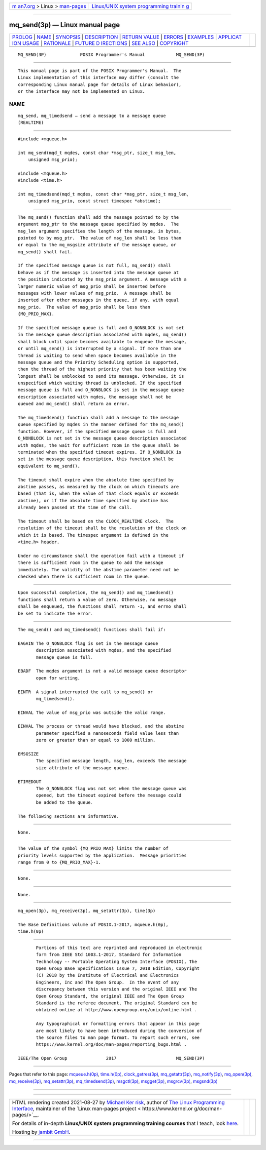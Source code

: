 .. container:: page-top

.. container:: nav-bar

   +----------------------------------+----------------------------------+
   | `m                               | `Linux/UNIX system programming   |
   | an7.org <../../../index.html>`__ | trainin                          |
   | > Linux >                        | g <http://man7.org/training/>`__ |
   | `man-pages <../index.html>`__    |                                  |
   +----------------------------------+----------------------------------+

--------------

mq_send(3p) — Linux manual page
===============================

+-----------------------------------+-----------------------------------+
| `PROLOG <#PROLOG>`__ \|           |                                   |
| `NAME <#NAME>`__ \|               |                                   |
| `SYNOPSIS <#SYNOPSIS>`__ \|       |                                   |
| `DESCRIPTION <#DESCRIPTION>`__ \| |                                   |
| `RETURN VALUE <#RETURN_VALUE>`__  |                                   |
| \| `ERRORS <#ERRORS>`__ \|        |                                   |
| `EXAMPLES <#EXAMPLES>`__ \|       |                                   |
| `APPLICAT                         |                                   |
| ION USAGE <#APPLICATION_USAGE>`__ |                                   |
| \| `RATIONALE <#RATIONALE>`__ \|  |                                   |
| `FUTURE D                         |                                   |
| IRECTIONS <#FUTURE_DIRECTIONS>`__ |                                   |
| \| `SEE ALSO <#SEE_ALSO>`__ \|    |                                   |
| `COPYRIGHT <#COPYRIGHT>`__        |                                   |
+-----------------------------------+-----------------------------------+
| .. container:: man-search-box     |                                   |
+-----------------------------------+-----------------------------------+

::

   MQ_SEND(3P)             POSIX Programmer's Manual            MQ_SEND(3P)


-----------------------------------------------------

::

          This manual page is part of the POSIX Programmer's Manual.  The
          Linux implementation of this interface may differ (consult the
          corresponding Linux manual page for details of Linux behavior),
          or the interface may not be implemented on Linux.

NAME
-------------------------------------------------

::

          mq_send, mq_timedsend — send a message to a message queue
          (REALTIME)


---------------------------------------------------------

::

          #include <mqueue.h>

          int mq_send(mqd_t mqdes, const char *msg_ptr, size_t msg_len,
              unsigned msg_prio);

          #include <mqueue.h>
          #include <time.h>

          int mq_timedsend(mqd_t mqdes, const char *msg_ptr, size_t msg_len,
              unsigned msg_prio, const struct timespec *abstime);


---------------------------------------------------------------

::

          The mq_send() function shall add the message pointed to by the
          argument msg_ptr to the message queue specified by mqdes.  The
          msg_len argument specifies the length of the message, in bytes,
          pointed to by msg_ptr.  The value of msg_len shall be less than
          or equal to the mq_msgsize attribute of the message queue, or
          mq_send() shall fail.

          If the specified message queue is not full, mq_send() shall
          behave as if the message is inserted into the message queue at
          the position indicated by the msg_prio argument. A message with a
          larger numeric value of msg_prio shall be inserted before
          messages with lower values of msg_prio.  A message shall be
          inserted after other messages in the queue, if any, with equal
          msg_prio.  The value of msg_prio shall be less than
          {MQ_PRIO_MAX}.

          If the specified message queue is full and O_NONBLOCK is not set
          in the message queue description associated with mqdes, mq_send()
          shall block until space becomes available to enqueue the message,
          or until mq_send() is interrupted by a signal. If more than one
          thread is waiting to send when space becomes available in the
          message queue and the Priority Scheduling option is supported,
          then the thread of the highest priority that has been waiting the
          longest shall be unblocked to send its message. Otherwise, it is
          unspecified which waiting thread is unblocked. If the specified
          message queue is full and O_NONBLOCK is set in the message queue
          description associated with mqdes, the message shall not be
          queued and mq_send() shall return an error.

          The mq_timedsend() function shall add a message to the message
          queue specified by mqdes in the manner defined for the mq_send()
          function. However, if the specified message queue is full and
          O_NONBLOCK is not set in the message queue description associated
          with mqdes, the wait for sufficient room in the queue shall be
          terminated when the specified timeout expires. If O_NONBLOCK is
          set in the message queue description, this function shall be
          equivalent to mq_send().

          The timeout shall expire when the absolute time specified by
          abstime passes, as measured by the clock on which timeouts are
          based (that is, when the value of that clock equals or exceeds
          abstime), or if the absolute time specified by abstime has
          already been passed at the time of the call.

          The timeout shall be based on the CLOCK_REALTIME clock.  The
          resolution of the timeout shall be the resolution of the clock on
          which it is based. The timespec argument is defined in the
          <time.h> header.

          Under no circumstance shall the operation fail with a timeout if
          there is sufficient room in the queue to add the message
          immediately. The validity of the abstime parameter need not be
          checked when there is sufficient room in the queue.


-----------------------------------------------------------------

::

          Upon successful completion, the mq_send() and mq_timedsend()
          functions shall return a value of zero. Otherwise, no message
          shall be enqueued, the functions shall return -1, and errno shall
          be set to indicate the error.


-----------------------------------------------------

::

          The mq_send() and mq_timedsend() functions shall fail if:

          EAGAIN The O_NONBLOCK flag is set in the message queue
                 description associated with mqdes, and the specified
                 message queue is full.

          EBADF  The mqdes argument is not a valid message queue descriptor
                 open for writing.

          EINTR  A signal interrupted the call to mq_send() or
                 mq_timedsend().

          EINVAL The value of msg_prio was outside the valid range.

          EINVAL The process or thread would have blocked, and the abstime
                 parameter specified a nanoseconds field value less than
                 zero or greater than or equal to 1000 million.

          EMSGSIZE
                 The specified message length, msg_len, exceeds the message
                 size attribute of the message queue.

          ETIMEDOUT
                 The O_NONBLOCK flag was not set when the message queue was
                 opened, but the timeout expired before the message could
                 be added to the queue.

          The following sections are informative.


---------------------------------------------------------

::

          None.


---------------------------------------------------------------------------

::

          The value of the symbol {MQ_PRIO_MAX} limits the number of
          priority levels supported by the application.  Message priorities
          range from 0 to {MQ_PRIO_MAX}-1.


-----------------------------------------------------------

::

          None.


---------------------------------------------------------------------------

::

          None.


---------------------------------------------------------

::

          mq_open(3p), mq_receive(3p), mq_setattr(3p), time(3p)

          The Base Definitions volume of POSIX.1‐2017, mqueue.h(0p),
          time.h(0p)


-----------------------------------------------------------

::

          Portions of this text are reprinted and reproduced in electronic
          form from IEEE Std 1003.1-2017, Standard for Information
          Technology -- Portable Operating System Interface (POSIX), The
          Open Group Base Specifications Issue 7, 2018 Edition, Copyright
          (C) 2018 by the Institute of Electrical and Electronics
          Engineers, Inc and The Open Group.  In the event of any
          discrepancy between this version and the original IEEE and The
          Open Group Standard, the original IEEE and The Open Group
          Standard is the referee document. The original Standard can be
          obtained online at http://www.opengroup.org/unix/online.html .

          Any typographical or formatting errors that appear in this page
          are most likely to have been introduced during the conversion of
          the source files to man page format. To report such errors, see
          https://www.kernel.org/doc/man-pages/reporting_bugs.html .

   IEEE/The Open Group               2017                       MQ_SEND(3P)

--------------

Pages that refer to this page:
`mqueue.h(0p) <../man0/mqueue.h.0p.html>`__, 
`time.h(0p) <../man0/time.h.0p.html>`__, 
`clock_getres(3p) <../man3/clock_getres.3p.html>`__, 
`mq_getattr(3p) <../man3/mq_getattr.3p.html>`__, 
`mq_notify(3p) <../man3/mq_notify.3p.html>`__, 
`mq_open(3p) <../man3/mq_open.3p.html>`__, 
`mq_receive(3p) <../man3/mq_receive.3p.html>`__, 
`mq_setattr(3p) <../man3/mq_setattr.3p.html>`__, 
`mq_timedsend(3p) <../man3/mq_timedsend.3p.html>`__, 
`msgctl(3p) <../man3/msgctl.3p.html>`__, 
`msgget(3p) <../man3/msgget.3p.html>`__, 
`msgrcv(3p) <../man3/msgrcv.3p.html>`__, 
`msgsnd(3p) <../man3/msgsnd.3p.html>`__

--------------

--------------

.. container:: footer

   +-----------------------+-----------------------+-----------------------+
   | HTML rendering        |                       | |Cover of TLPI|       |
   | created 2021-08-27 by |                       |                       |
   | `Michael              |                       |                       |
   | Ker                   |                       |                       |
   | risk <https://man7.or |                       |                       |
   | g/mtk/index.html>`__, |                       |                       |
   | author of `The Linux  |                       |                       |
   | Programming           |                       |                       |
   | Interface <https:     |                       |                       |
   | //man7.org/tlpi/>`__, |                       |                       |
   | maintainer of the     |                       |                       |
   | `Linux man-pages      |                       |                       |
   | project <             |                       |                       |
   | https://www.kernel.or |                       |                       |
   | g/doc/man-pages/>`__. |                       |                       |
   |                       |                       |                       |
   | For details of        |                       |                       |
   | in-depth **Linux/UNIX |                       |                       |
   | system programming    |                       |                       |
   | training courses**    |                       |                       |
   | that I teach, look    |                       |                       |
   | `here <https://ma     |                       |                       |
   | n7.org/training/>`__. |                       |                       |
   |                       |                       |                       |
   | Hosting by `jambit    |                       |                       |
   | GmbH                  |                       |                       |
   | <https://www.jambit.c |                       |                       |
   | om/index_en.html>`__. |                       |                       |
   +-----------------------+-----------------------+-----------------------+

--------------

.. container:: statcounter

   |Web Analytics Made Easy - StatCounter|

.. |Cover of TLPI| image:: https://man7.org/tlpi/cover/TLPI-front-cover-vsmall.png
   :target: https://man7.org/tlpi/
.. |Web Analytics Made Easy - StatCounter| image:: https://c.statcounter.com/7422636/0/9b6714ff/1/
   :class: statcounter
   :target: https://statcounter.com/

